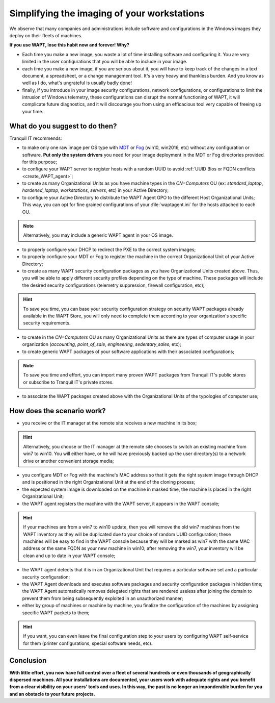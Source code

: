 .. Reminder for header structure:
   Niveau 1: ====================
   Niveau 2: --------------------
   Niveau 3: ++++++++++++++++++++
   Niveau 4: """"""""""""""""""""
   Niveau 5: ^^^^^^^^^^^^^^^^^^^^

.. meta::
    :description: Simplifying the imaging of your workstations
    :keywords: WAPT, documentation, master, cloning, MDT, Fog

.. _wapt_ghosting_hosts:

Simplifying the imaging of your workstations
============================================

We observe that many companies and administrations include software
and configurations in the Windows images they deploy on their fleets of machines.

**If you use WAPT, lose this habit now and forever! Why?**

* Each time you make a new image, you waste a lot of time installing software
  and configuring it. You are very limited in the user configurations
  that you will be able to include in your image.

* each time you make a new image, if you are serious about it,
  you will have to keep track of the changes in a text document,
  a spreadsheet, or a change management tool. It's a very heavy
  and thankless burden. And you know as well as I do,
  what's ungrateful is usually badly done!

* finally, if you introduce in your image security configurations,
  network configurations, or configurations to limit the intrusion
  of Windows telemetry, these configurations can disrupt the normal functioning
  of WAPT, it will complicate future diagnostics, and it will discourage you
  from using an efficacious tool very capable of freeing up your time.

What do you suggest to do then?
-------------------------------

Tranquil IT recommends:

* to make only one raw image per OS type with `MDT <https://docs.microsoft.com/
  en-us/configmgr/mdt/>`_ or `Fog <https://fogproject.org/>`_
  (win10, win2016, etc) without any configuration or software.
  **Put only the system drivers** you need for your image deployment
  in the MDT or Fog directories provided for this purpose;

* to configure your WAPT server to register hosts with a random UUID
  to avoid :ref:`UUID Bios or FQDN conflicts <create_WAPT_agent>`;

* to create as many Organizational Units as you have machine types
  in the *CN=Computers* OU (ex: *standard_laptop*, *hardened_laptop*,
  *workstations*, *servers*, etc) in your Active Directory;

* to configure your Active Directory to distribute the WAPT Agent GPO
  to the different Host Organizational Units; This way, you can opt for
  fine grained configurations of your :file:`waptagent.ini` for the hosts
  attached to each OU.

.. note::

  Alternatively, you may include a generic WAPT agent in your OS image.

* to properly configure your DHCP to redirect the PXE
  to the correct system images;

* to properly configure your MDT or Fog to register the machine
  in the correct Organizational Unit of your Active Directory;

* to create as many WAPT security configuration packages
  as you have Organizational Units created above. Thus, you will be able
  to apply different security profiles depending on the type of machine.
  These packages will include the desired security configurations
  (telemetry suppression, firewall configuration, etc);

.. hint::

  To save you time, you can base your security configuration strategy
  on security WAPT packages already available in the WAPT Store,
  you will only need to complete them according to your organization's
  specific security requirements.

* to create in the *CN=Computers* OU as many Organizational Units
  as there are types of computer usage in your organization (*accounting*,
  *point_of_sale*, *engineering*, *sedentary_sales*, etc);

* to create generic WAPT packages of your software applications
  with their associated configurations;

.. note::

  To save you time and effort, you can import many proven WAPT packages
  from Tranquil IT's public stores or subscribe to Tranquil IT's private stores.

* to associate the WAPT packages created above with the Organizational Units
  of the typologies of computer use;

How does the scenario work?
---------------------------

* you receive or the IT manager at the remote site receives
  a new machine in its box;

.. hint::

  Alternatively, you choose or the IT manager at the remote site chooses
  to switch an existing machine from win7 to win10. You will either have,
  or he will have previously backed up the user directory(s)
  to a network drive or another convenient storage media;

* you configure MDT or Fog with the machine's MAC address so that
  it gets the right system image through DHCP and is positioned
  in the right Organizational Unit at the end of the cloning process;

* the expected system image is downloaded on the machine in masked time,
  the machine is placed in the right Organizational Unit;

* the WAPT agent registers the machine with the WAPT server,
  it appears in the WAPT console;

.. hint::

  If your machines are from a win7 to win10 update, then you will remove
  the old win7 machines from the WAPT inventory as they will be duplicated
  due to your choice of random UUID configuration; these machines will be easy
  to find in the WAPT console because they will be marked as win7
  with the same MAC address or the same FQDN as your new machine in win10;
  after removing the win7, your inventory will be clean and up to date
  in your WAPT console;

* the WAPT agent detects that it is in an Organizational Unit that requires
  a particular software set and a particular security configuration;

* the WAPT Agent downloads and executes software packages
  and security configuration packages in hidden time;
  the WAPT Agent automatically removes delegated rights that are rendered useless
  after joining the domain to prevent them from being subsequently exploited
  in an unauthorized manner;

* either by group of machines or machine by machine, you finalize
  the configuration of the machines by assigning specific WAPT packets to them;

.. hint::

  If you want, you can even leave the final configuration step to your users
  by configuring WAPT self-service for them (printer configurations,
  special software needs, etc).

Conclusion
----------

**With little effort, you now have full control over a fleet of several hundreds
or even thousands of geographically dispersed machines. All your installations
are documented, your users work with adequate rights and you benefit
from a clear visibility on your users' tools and uses.
In this way, the past is no longer an imponderable burden for you
and an obstacle to your future projects.**
